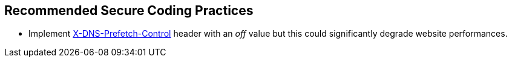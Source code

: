 == Recommended Secure Coding Practices

* Implement https://developer.mozilla.org/en-US/docs/Web/HTTP/Headers/X-DNS-Prefetch-Control[X-DNS-Prefetch-Control] header with an _off_ value but this could significantly degrade website performances.
